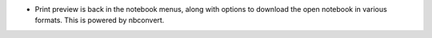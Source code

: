 * Print preview is back in the notebook menus, along with options to
  download the open notebook in various formats. This is powered by
  nbconvert.
